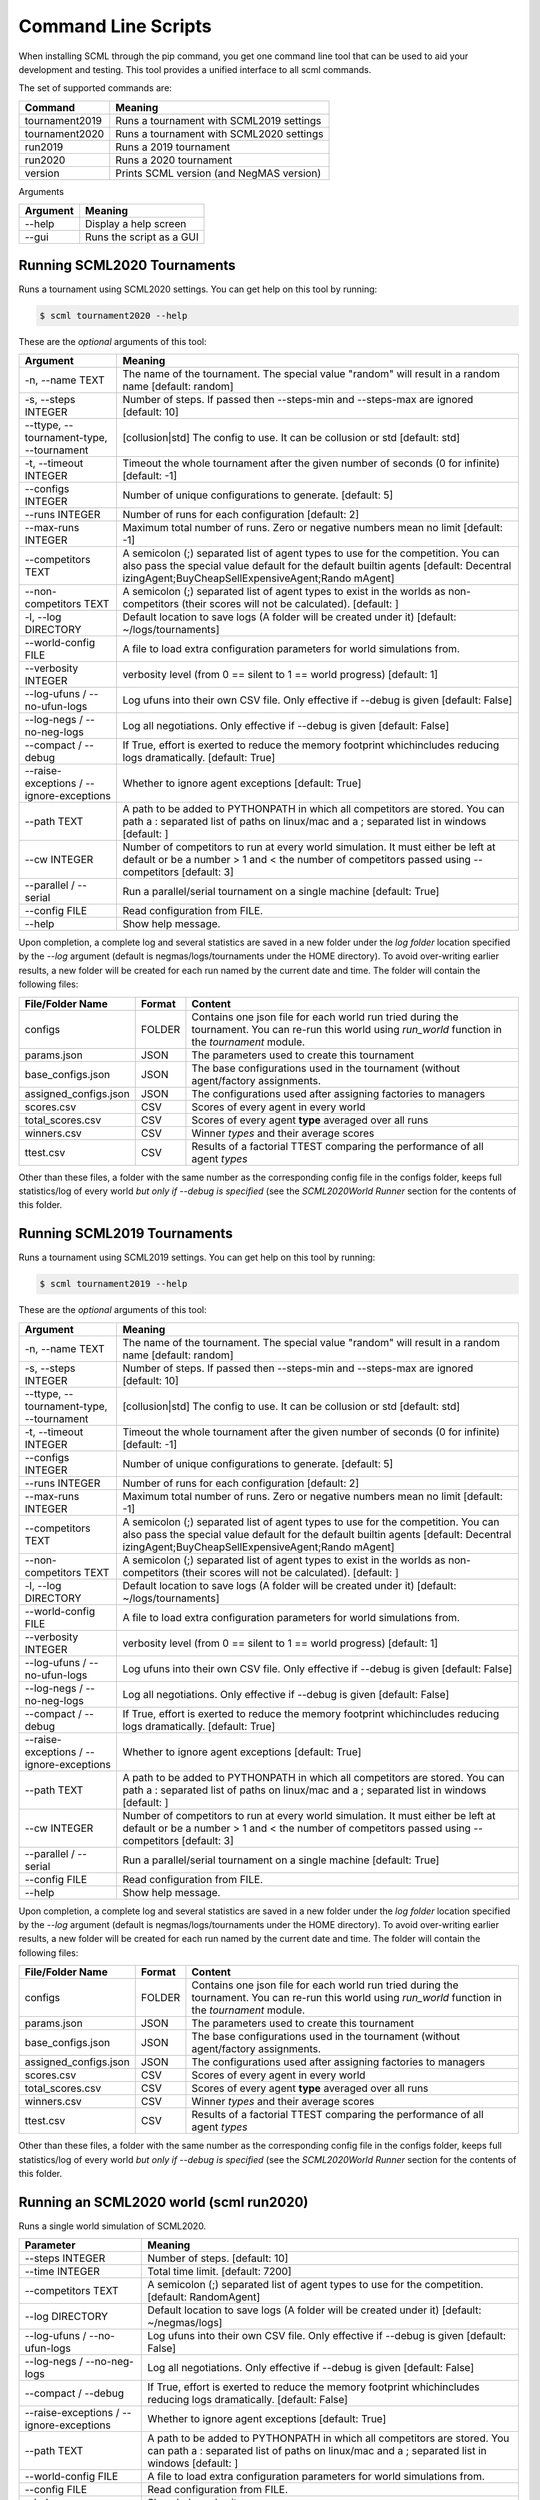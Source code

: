 Command Line Scripts
====================

When installing SCML through the pip command, you get one command line tool that can be used to
aid your development and testing. This tool provides a unified interface to all scml commands.

The set of supported commands are:

===============       ===================================================================
 Command                                  Meaning
===============       ===================================================================
tournament2019        Runs a tournament with SCML2019 settings
tournament2020        Runs a tournament with SCML2020 settings
run2019               Runs a 2019 tournament
run2020               Runs a 2020 tournament
version               Prints SCML version (and NegMAS version)
===============       ===================================================================


Arguments

========= ============================================
Argument   Meaning
========= ============================================
--help     Display a help screen
--gui      Runs the script as a GUI
========= ============================================

Running SCML2020 Tournaments
----------------------------

Runs a tournament using SCML2020 settings.  You can get help on this tool by running:

.. code-block:: console

    $ scml tournament2020 --help

These are the *optional* arguments of this tool:

========================================== ==============================================================
  Argument                                      Meaning
========================================== ==============================================================
  -n, --name TEXT                           The name of the tournament. The special
                                            value "random" will result in a random name
                                            [default: random]
  -s, --steps INTEGER                       Number of steps. If passed then --steps-min
                                            and --steps-max are ignored  [default: 10]
  --ttype, --tournament-type, --tournament  [collusion|std]
                                            The config to use. It can be collusion or
                                            std  [default: std]
  -t, --timeout INTEGER                     Timeout the whole tournament after the
                                            given number of seconds (0 for infinite)
                                            [default: -1]
  --configs INTEGER                         Number of unique configurations to
                                            generate.  [default: 5]
  --runs INTEGER                            Number of runs for each configuration
                                            [default: 2]
  --max-runs INTEGER                        Maximum total number of runs. Zero or
                                            negative numbers mean no limit  [default:
                                            -1]
  --competitors TEXT                        A semicolon (;) separated list of agent
                                            types to use for the competition. You can
                                            also pass the special value default for the
                                            default builtin agents  [default: Decentral
                                            izingAgent;BuyCheapSellExpensiveAgent;Rando
                                            mAgent]
  --non-competitors TEXT                    A semicolon (;) separated list of agent
                                            types to exist in the worlds as non-
                                            competitors (their scores will not be
                                            calculated).  [default: ]
  -l, --log DIRECTORY                       Default location to save logs (A folder
                                            will be created under it)  [default:
                                            ~/logs/tournaments]
  --world-config FILE                       A file to load extra configuration
                                            parameters for world simulations from.
  --verbosity INTEGER                       verbosity level (from 0 == silent to 1 ==
                                            world progress)  [default: 1]
  --log-ufuns / --no-ufun-logs              Log ufuns into their own CSV file. Only
                                            effective if --debug is given  [default:
                                            False]
  --log-negs / --no-neg-logs                Log all negotiations. Only effective if
                                            --debug is given  [default: False]
  --compact / --debug                       If True, effort is exerted to reduce the
                                            memory footprint whichincludes reducing
                                            logs dramatically.  [default: True]
  --raise-exceptions / --ignore-exceptions  Whether to ignore agent exceptions
                                            [default: True]
  --path TEXT                               A path to be added to PYTHONPATH in which
                                            all competitors are stored. You can path a
                                            : separated list of paths on linux/mac and
                                            a ; separated list in windows  [default: ]
  --cw INTEGER                              Number of competitors to run at every world
                                            simulation. It must either be left at
                                            default or be a number > 1 and < the number
                                            of competitors passed using --competitors
                                            [default: 3]
  --parallel / --serial                     Run a parallel/serial tournament on a
                                            single machine  [default: True]
  --config FILE                             Read configuration from FILE.
  --help                                    Show help message.
========================================== ==============================================================

Upon completion, a complete log and several statistics are saved in a new folder under the `log folder` location
specified by the `--log` argument (default is negmas/logs/tournaments under the HOME directory). To avoid over-writing
earlier results, a new folder will be created for each run named by the current date and time. The
folder will contain the following files:


=========================   ========     =================================================================
 File/Folder Name             Format         Content
=========================   ========     =================================================================
configs                     FOLDER       Contains one json file for each world
                                         run tried during the tournament. You can
                                         re-run this world using `run_world` function in the `tournament`
                                         module.
params.json                 JSON         The parameters used to create this tournament
base_configs.json           JSON         The base configurations used in the tournament (without agent/factory
                                         assignments.
assigned_configs.json       JSON         The configurations used after assigning factories to managers
scores.csv                  CSV          Scores of every agent in every world
total_scores.csv            CSV          Scores of every agent **type** averaged over all runs
winners.csv                 CSV          Winner *types* and their average scores
ttest.csv                   CSV          Results of a factorial TTEST comparing the performance of all
                                         agent *types*
=========================   ========     =================================================================

Other than these files, a folder with the same number as the corresponding config file in the configs folder, keeps full
statistics/log of every world *but only if --debug is specified* (see the `SCML2020World Runner` section for the contents of
this folder.

Running SCML2019 Tournaments
----------------------------

Runs a tournament using SCML2019 settings.  You can get help on this tool by running:

.. code-block:: console

    $ scml tournament2019 --help

These are the *optional* arguments of this tool:

========================================== ==============================================================
  Argument                                      Meaning
========================================== ==============================================================
  -n, --name TEXT                           The name of the tournament. The special
                                            value "random" will result in a random name
                                            [default: random]
  -s, --steps INTEGER                       Number of steps. If passed then --steps-min
                                            and --steps-max are ignored  [default: 10]
  --ttype, --tournament-type, --tournament  [collusion|std]
                                            The config to use. It can be collusion or
                                            std  [default: std]
  -t, --timeout INTEGER                     Timeout the whole tournament after the
                                            given number of seconds (0 for infinite)
                                            [default: -1]
  --configs INTEGER                         Number of unique configurations to
                                            generate.  [default: 5]
  --runs INTEGER                            Number of runs for each configuration
                                            [default: 2]
  --max-runs INTEGER                        Maximum total number of runs. Zero or
                                            negative numbers mean no limit  [default:
                                            -1]
  --competitors TEXT                        A semicolon (;) separated list of agent
                                            types to use for the competition. You can
                                            also pass the special value default for the
                                            default builtin agents  [default: Decentral
                                            izingAgent;BuyCheapSellExpensiveAgent;Rando
                                            mAgent]
  --non-competitors TEXT                    A semicolon (;) separated list of agent
                                            types to exist in the worlds as non-
                                            competitors (their scores will not be
                                            calculated).  [default: ]
  -l, --log DIRECTORY                       Default location to save logs (A folder
                                            will be created under it)  [default:
                                            ~/logs/tournaments]
  --world-config FILE                       A file to load extra configuration
                                            parameters for world simulations from.
  --verbosity INTEGER                       verbosity level (from 0 == silent to 1 ==
                                            world progress)  [default: 1]
  --log-ufuns / --no-ufun-logs              Log ufuns into their own CSV file. Only
                                            effective if --debug is given  [default:
                                            False]
  --log-negs / --no-neg-logs                Log all negotiations. Only effective if
                                            --debug is given  [default: False]
  --compact / --debug                       If True, effort is exerted to reduce the
                                            memory footprint whichincludes reducing
                                            logs dramatically.  [default: True]
  --raise-exceptions / --ignore-exceptions  Whether to ignore agent exceptions
                                            [default: True]
  --path TEXT                               A path to be added to PYTHONPATH in which
                                            all competitors are stored. You can path a
                                            : separated list of paths on linux/mac and
                                            a ; separated list in windows  [default: ]
  --cw INTEGER                              Number of competitors to run at every world
                                            simulation. It must either be left at
                                            default or be a number > 1 and < the number
                                            of competitors passed using --competitors
                                            [default: 3]
  --parallel / --serial                     Run a parallel/serial tournament on a
                                            single machine  [default: True]
  --config FILE                             Read configuration from FILE.
  --help                                    Show help message.
========================================== ==============================================================


Upon completion, a complete log and several statistics are saved in a new folder under the `log folder` location
specified by the `--log` argument (default is negmas/logs/tournaments under the HOME directory). To avoid over-writing
earlier results, a new folder will be created for each run named by the current date and time. The
folder will contain the following files:


=========================   ========     =================================================================
 File/Folder Name             Format         Content
=========================   ========     =================================================================
configs                     FOLDER       Contains one json file for each world
                                         run tried during the tournament. You can
                                         re-run this world using `run_world` function in the `tournament`
                                         module.
params.json                 JSON         The parameters used to create this tournament
base_configs.json           JSON         The base configurations used in the tournament (without agent/factory
                                         assignments.
assigned_configs.json       JSON         The configurations used after assigning factories to managers
scores.csv                  CSV          Scores of every agent in every world
total_scores.csv            CSV          Scores of every agent **type** averaged over all runs
winners.csv                 CSV          Winner *types* and their average scores
ttest.csv                   CSV          Results of a factorial TTEST comparing the performance of all
                                         agent *types*
=========================   ========     =================================================================

Other than these files, a folder with the same number as the corresponding config file in the configs folder, keeps full
statistics/log of every world *but only if --debug is specified* (see the `SCML2020World Runner` section for the contents of
this folder.

Running an SCML2020 world (scml run2020)
----------------------------------------

Runs a single world simulation of SCML2020.

================================================ =======================================================
  Parameter                                         Meaning
================================================ =======================================================
  --steps INTEGER                                 Number of steps.  [default: 10]
  --time INTEGER                                  Total time limit.  [default: 7200]
  --competitors TEXT                              A semicolon (;) separated list of agent
                                                  types to use for the competition.  [default: RandomAgent]
  --log DIRECTORY                                 Default location to save logs (A folder will
                                                  be created under it)  [default: ~/negmas/logs]
  --log-ufuns / --no-ufun-logs                    Log ufuns into their own CSV file. Only
                                                  effective if --debug is given  [default: False]
  --log-negs / --no-neg-logs                      Log all negotiations. Only effective if
                                                  --debug is given  [default: False]
  --compact / --debug                             If True, effort is exerted to reduce the
                                                  memory footprint whichincludes reducing logs
                                                  dramatically.  [default: False]
  --raise-exceptions / --ignore-exceptions        Whether to ignore agent exceptions [default: True]
  --path TEXT                                     A path to be added to PYTHONPATH in which
                                                  all competitors are stored. You can path a :
                                                  separated list of paths on linux/mac and a ;
                                                  separated list in windows  [default: ]
  --world-config FILE                             A file to load extra configuration
                                                  parameters for world simulations from.
  --config FILE                                   Read configuration from FILE.
  --help                                          Show help and exit.
================================================ =======================================================


Upon completion of the simulation, logs and statistics are stored in the log folder specified by `--log` argument or under '~/negmas/logs/scml/scml2020/{date-time}'. The following files and folders can be found there:

=========================   ========     =================================================================
 File/Folder Name             Format         Content
=========================   ========     =================================================================
 agents.json                 JSON           Basic information about all the agents in the simulation.
 all_contracts.csv           CSV            Details of all contracts saved by the system
 info.json                   JSON           Details of the parameters used for world geenration
 params.json                 JSON           The result of running vars() on the world. It contains mostly
                                            the paramters used to genrate the world plus some of its
                                            final stats
 log.txt                    TXT             Contains logs
 negotiations.csv           CSV             Details of all negotiations run during the simulation
 stats.csv                  CSV             Stats kept by the world (same as what you get from running
                                            save_stats)
 stats.json                 JSON            Same data as in stats.csv (for backword compatibility)
=========================   ========     =================================================================

Running an SCML2019 world (scml run2019)
----------------------------------------

Runs a single world simulation of SCML2019.

================================================ =======================================================
  Parameter                                         Meaning
================================================ =======================================================
  --steps INTEGER                                 Number of steps.  [default: 10]
  --time INTEGER                                  Total time limit.  [default: 7200]
  --competitors TEXT                              A semicolon (;) separated list of agent
                                                  types to use for the competition.
                                                  [default: GreedyFactoryManager]
  --jcompetitors, --java-competitors TEXT         A semicolon (;) separated list of agent
                                                  types to use for the competition.
                                                  [default: ]
  --log DIRECTORY                                 Default location to save logs (A folder will
                                                  be created under it)  [default: ~/negmas/logs]
  --log-ufuns / --no-ufun-logs                    Log ufuns into their own CSV file. Only
                                                  effective if --debug is given  [default: False]
  --log-negs / --no-neg-logs                      Log all negotiations. Only effective if
                                                  --debug is given  [default: False]
  --compact / --debug                             If True, effort is exerted to reduce the
                                                  memory footprint whichincludes reducing logs
                                                  dramatically.  [default: False]
  --raise-exceptions / --ignore-exceptions        Whether to ignore agent exceptions [default: True]
  --path TEXT                                     A path to be added to PYTHONPATH in which
                                                  all competitors are stored. You can path a :
                                                  separated list of paths on linux/mac and a ;
                                                  separated list in windows  [default: ]
  --world-config FILE                             A file to load extra configuration
                                                  parameters for world simulations from.
  --config FILE                                   Read configuration from FILE.
  --help                                          Show this message and exit.
================================================ =======================================================


Upon completion of the simulation, logs and statistics are stored in the log folder specified by `--log` argument or under '~/negmas/logs/scml/scml2020/{date-time}'. The following files and folders can be found there:

=========================   ========     =================================================================
 File/Folder Name             Format         Content
=========================   ========     =================================================================
 agents.json                 JSON           Basic information about all the agents in the simulation.
 all_contracts.csv           CSV            Details of all contracts saved by the system
 info.json                   JSON           Details of the parameters used for world geenration
 params.json                 JSON           The result of running vars() on the world. It contains mostly
                                            the paramters used to genrate the world plus some of its
                                            final stats
 log.txt                    TXT             Contains logs
 negotiations.csv           CSV             Details of all negotiations run during the simulation
 stats.csv                  CSV             Stats kept by the world (same as what you get from running
                                            save_stats)
 stats.json                 JSON            Same data as in stats.csv (for backword compatibility)
=========================   ========     =================================================================
